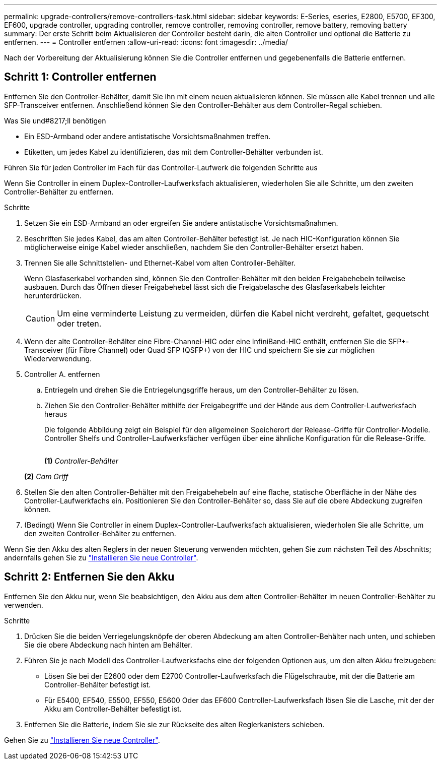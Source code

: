 ---
permalink: upgrade-controllers/remove-controllers-task.html 
sidebar: sidebar 
keywords: E-Series, eseries, E2800, E5700, EF300, EF600, upgrade controller, upgrading controller, remove controller, removing controller, remove battery, removing battery 
summary: Der erste Schritt beim Aktualisieren der Controller besteht darin, die alten Controller und optional die Batterie zu entfernen. 
---
= Controller entfernen
:allow-uri-read: 
:icons: font
:imagesdir: ../media/


[role="lead"]
Nach der Vorbereitung der Aktualisierung können Sie die Controller entfernen und gegebenenfalls die Batterie entfernen.



== Schritt 1: Controller entfernen

Entfernen Sie den Controller-Behälter, damit Sie ihn mit einem neuen aktualisieren können. Sie müssen alle Kabel trennen und alle SFP-Transceiver entfernen. Anschließend können Sie den Controller-Behälter aus dem Controller-Regal schieben.

.Was Sie und#8217;ll benötigen
* Ein ESD-Armband oder andere antistatische Vorsichtsmaßnahmen treffen.
* Etiketten, um jedes Kabel zu identifizieren, das mit dem Controller-Behälter verbunden ist.


Führen Sie für jeden Controller im Fach für das Controller-Laufwerk die folgenden Schritte aus

Wenn Sie Controller in einem Duplex-Controller-Laufwerksfach aktualisieren, wiederholen Sie alle Schritte, um den zweiten Controller-Behälter zu entfernen.

.Schritte
. Setzen Sie ein ESD-Armband an oder ergreifen Sie andere antistatische Vorsichtsmaßnahmen.
. Beschriften Sie jedes Kabel, das am alten Controller-Behälter befestigt ist. Je nach HIC-Konfiguration können Sie möglicherweise einige Kabel wieder anschließen, nachdem Sie den Controller-Behälter ersetzt haben.
. Trennen Sie alle Schnittstellen- und Ethernet-Kabel vom alten Controller-Behälter.
+
Wenn Glasfaserkabel vorhanden sind, können Sie den Controller-Behälter mit den beiden Freigabehebeln teilweise ausbauen. Durch das Öffnen dieser Freigabehebel lässt sich die Freigabelasche des Glasfaserkabels leichter herunterdrücken.

+

CAUTION: Um eine verminderte Leistung zu vermeiden, dürfen die Kabel nicht verdreht, gefaltet, gequetscht oder treten.

. Wenn der alte Controller-Behälter eine Fibre-Channel-HIC oder eine InfiniBand-HIC enthält, entfernen Sie die SFP+-Transceiver (für Fibre Channel) oder Quad SFP (QSFP+) von der HIC und speichern Sie sie zur möglichen Wiederverwendung.
. Controller A. entfernen
+
.. Entriegeln und drehen Sie die Entriegelungsgriffe heraus, um den Controller-Behälter zu lösen.
.. Ziehen Sie den Controller-Behälter mithilfe der Freigabegriffe und der Hände aus dem Controller-Laufwerksfach heraus
+
Die folgende Abbildung zeigt ein Beispiel für den allgemeinen Speicherort der Release-Griffe für Controller-Modelle. Controller Shelfs und Controller-Laufwerksfächer verfügen über eine ähnliche Konfiguration für die Release-Griffe.

+
image:../media/28_dwg_e2824_remove_controller_canister_upg-hw.gif[""]

+
*(1)* _Controller-Behälter_

+
*(2)* _Cam Griff_



. Stellen Sie den alten Controller-Behälter mit den Freigabehebeln auf eine flache, statische Oberfläche in der Nähe des Controller-Laufwerkfachs ein. Positionieren Sie den Controller-Behälter so, dass Sie auf die obere Abdeckung zugreifen können.
. (Bedingt) Wenn Sie Controller in einem Duplex-Controller-Laufwerksfach aktualisieren, wiederholen Sie alle Schritte, um den zweiten Controller-Behälter zu entfernen.


Wenn Sie den Akku des alten Reglers in der neuen Steuerung verwenden möchten, gehen Sie zum nächsten Teil des Abschnitts; andernfalls gehen Sie zu link:install-controllers-task.html["Installieren Sie neue Controller"].



== Schritt 2: Entfernen Sie den Akku

Entfernen Sie den Akku nur, wenn Sie beabsichtigen, den Akku aus dem alten Controller-Behälter im neuen Controller-Behälter zu verwenden.

.Schritte
. Drücken Sie die beiden Verriegelungsknöpfe der oberen Abdeckung am alten Controller-Behälter nach unten, und schieben Sie die obere Abdeckung nach hinten am Behälter.
. Führen Sie je nach Modell des Controller-Laufwerksfachs eine der folgenden Optionen aus, um den alten Akku freizugeben:
+
** Lösen Sie bei der E2600 oder dem E2700 Controller-Laufwerksfach die Flügelschraube, mit der die Batterie am Controller-Behälter befestigt ist.
** Für E5400, EF540, E5500, EF550, E5600 Oder das EF600 Controller-Laufwerksfach lösen Sie die Lasche, mit der der Akku am Controller-Behälter befestigt ist.


. Entfernen Sie die Batterie, indem Sie sie zur Rückseite des alten Reglerkanisters schieben.


Gehen Sie zu link:install-controllers-task.html["Installieren Sie neue Controller"].
